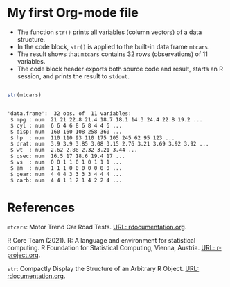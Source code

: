 * My first Org-mode file

  * The function ~str()~ prints all variables (column vectors) of a
    data structure.
  * In the code block, ~str()~ is applied to the built-in data frame
    ~mtcars~.
  * The result shows that ~mtcars~ contains 32 rows (observations)
    of 11 variables.
  * The code block header exports both source code and result,
    starts an R session, and prints the result to ~stdout~.
    
 #+begin_src R :exports both :session :results output
   
 str(mtcars)

 #+end_src

 #+RESULTS:
 #+begin_example

 'data.frame':	32 obs. of  11 variables:
  $ mpg : num  21 21 22.8 21.4 18.7 18.1 14.3 24.4 22.8 19.2 ...
  $ cyl : num  6 6 4 6 8 6 8 4 4 6 ...
  $ disp: num  160 160 108 258 360 ...
  $ hp  : num  110 110 93 110 175 105 245 62 95 123 ...
  $ drat: num  3.9 3.9 3.85 3.08 3.15 2.76 3.21 3.69 3.92 3.92 ...
  $ wt  : num  2.62 2.88 2.32 3.21 3.44 ...
  $ qsec: num  16.5 17 18.6 19.4 17 ...
  $ vs  : num  0 0 1 1 0 1 0 1 1 1 ...
  $ am  : num  1 1 1 0 0 0 0 0 0 0 ...
  $ gear: num  4 4 4 3 3 3 3 4 4 4 ...
  $ carb: num  4 4 1 1 2 1 4 2 2 4 ...
 #+end_example

* References

  ~mtcars~: Motor Trend Car Road Tests. [[https://www.rdocumentation.org/packages/datasets/versions/3.6.2/topics/mtcars][URL: rdocumentation.org]].

  R Core Team (2021). R: A language and environment for statistical
  computing. R Foundation for Statistical Computing, Vienna, Austria.
  [[https://r-project.org][URL: r-project.org]].

  ~str~: Compactly Display the Structure of an Arbitrary R
  Object. [[https://www.rdocumentation.org/packages/utils/versions/3.6.2/topics/str][URL: rdocumentation.org]].
    

